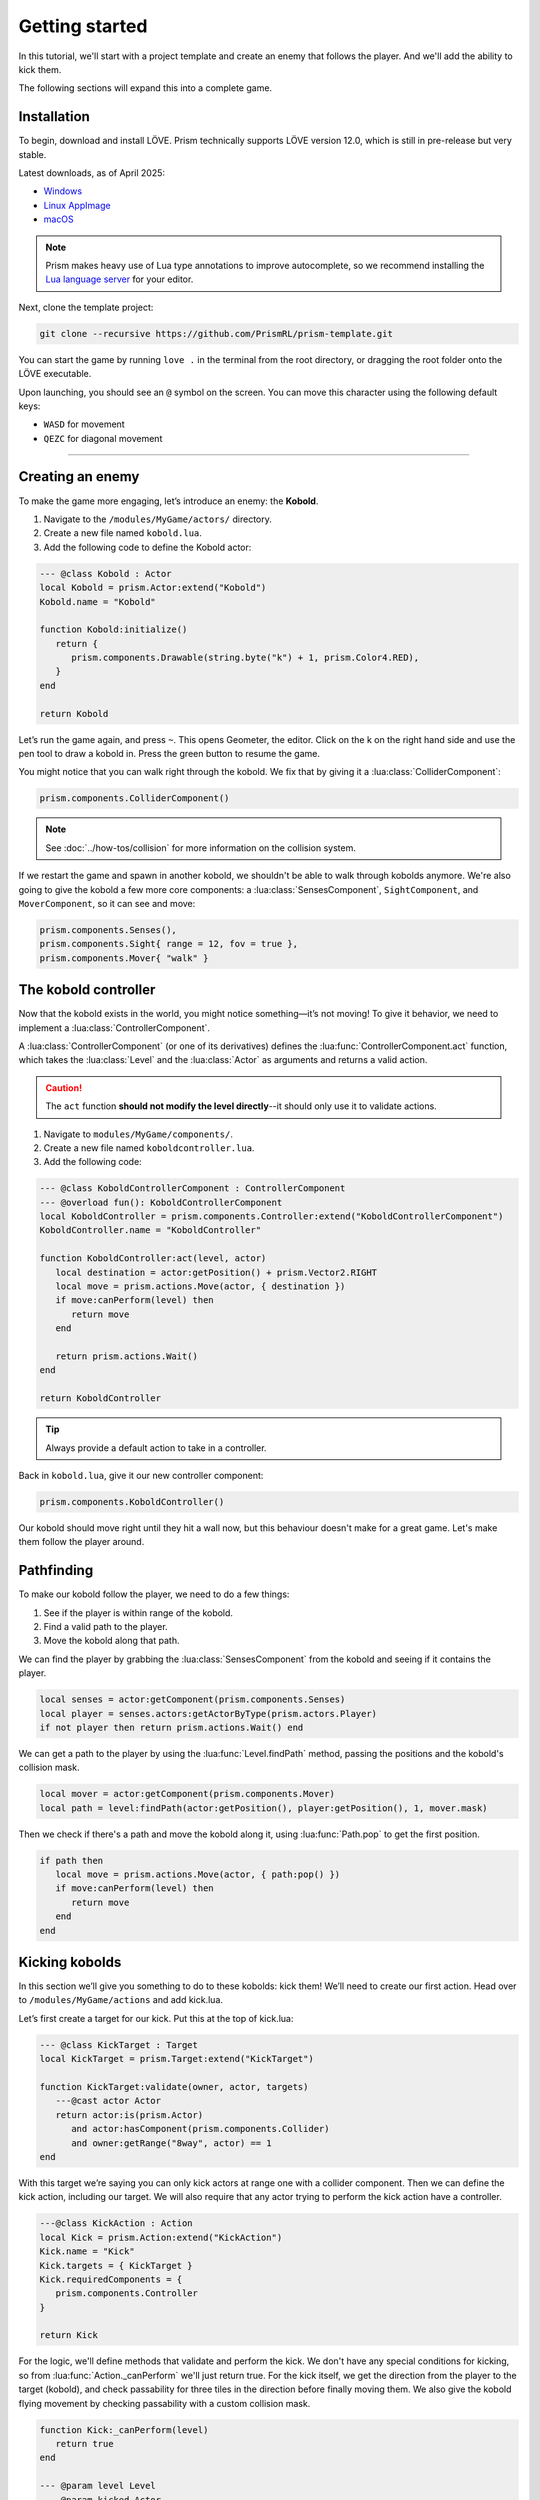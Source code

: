 Getting started
===============

In this tutorial, we'll start with a project template and create an enemy that follows
the player. And we'll add the ability to kick them.


.. video:: ../_static/output.mp4
   :caption: Kicking a kobold
   :align: center

The following sections will expand this into a complete game.

Installation
------------

To begin, download and install LÖVE. Prism technically supports LÖVE version 12.0, which is still
in pre-release but very stable.

Latest downloads, as of April 2025:

- `Windows <https://github.com/love2d/love/actions/runs/14505101389/artifacts/2960592718>`_
- `Linux AppImage <https://github.com/love2d/love/actions/runs/14505101389/artifacts/2960587520>`_
- `macOS <https://github.com/love2d/love/actions/runs/14505101389/artifacts/2960597108>`_

.. note::

   Prism makes heavy use of Lua type annotations to improve autocomplete, so we recommend
   installing the `Lua language server <https://luals.github.io/>`_ for your editor.

Next, clone the template project:

.. code:: sh

   git clone --recursive https://github.com/PrismRL/prism-template.git

You can start the game by running ``love .`` in the terminal from the root directory,
or dragging the root folder onto the LÖVE executable.

Upon launching, you should see an ``@`` symbol on the screen. You can
move this character using the following default keys:

* ``WASD`` for movement
* ``QEZC`` for diagonal movement

--------------

Creating an enemy
-----------------

To make the game more engaging, let’s introduce an enemy: the
**Kobold**.

1. Navigate to the ``/modules/MyGame/actors/`` directory.
2. Create a new file named ``kobold.lua``.
3. Add the following code to define the Kobold actor:

.. code:: lua

   --- @class Kobold : Actor
   local Kobold = prism.Actor:extend("Kobold")
   Kobold.name = "Kobold"

   function Kobold:initialize()
      return {
         prism.components.Drawable(string.byte("k") + 1, prism.Color4.RED),
      }
   end

   return Kobold

Let’s run the game again, and press ``~``. This opens Geometer, the editor.
Click on the k on the right hand side and use the pen tool to draw a
kobold in. Press the green button to resume the game.

You might notice that you can walk right through the kobold. We fix that by giving it a
:lua:class:`ColliderComponent`:

.. code:: lua

   prism.components.ColliderComponent()

.. note::

   See :doc:`../how-tos/collision` for more information on the collision system.

If we restart the game and spawn in another kobold, we shouldn't be able to walk
through kobolds anymore. We're also going to give the kobold a few more core components: a
:lua:class:`SensesComponent`, ``SightComponent``, and ``MoverComponent``, so it can see and move:

.. code:: lua

   prism.components.Senses(),
   prism.components.Sight{ range = 12, fov = true },
   prism.components.Mover{ "walk" }


The kobold controller
---------------------

Now that the kobold exists in the world, you might notice something—it’s
not moving! To give it behavior, we need to implement a :lua:class:`ControllerComponent`.

A :lua:class:`ControllerComponent` (or one of its derivatives) defines the :lua:func:`ControllerComponent.act`
function, which takes the :lua:class:`Level` and the :lua:class:`Actor` as arguments and
returns a valid action.

.. caution::

   The ``act`` function **should not modify the level directly**--it should only use it to validate actions.

1. Navigate to ``modules/MyGame/components/``.
2. Create a new file named ``koboldcontroller.lua``.
3. Add the following code:

.. code:: lua

   --- @class KoboldControllerComponent : ControllerComponent
   --- @overload fun(): KoboldControllerComponent
   local KoboldController = prism.components.Controller:extend("KoboldControllerComponent")
   KoboldController.name = "KoboldController"

   function KoboldController:act(level, actor)
      local destination = actor:getPosition() + prism.Vector2.RIGHT
      local move = prism.actions.Move(actor, { destination })
      if move:canPerform(level) then
         return move
      end

      return prism.actions.Wait()
   end

   return KoboldController

.. tip::

   Always provide a default action to take in a controller.

Back in ``kobold.lua``, give it our new controller component:

.. code:: lua

   prism.components.KoboldController()

Our kobold should move right until they hit a wall now, but this
behaviour doesn't make for a great game. Let's make them follow the player around.

Pathfinding
-----------
To make our kobold follow the player, we need to do a few things:

1. See if the player is within range of the kobold.
2. Find a valid path to the player.
3. Move the kobold along that path.

We can find the player by grabbing the :lua:class:`SensesComponent` from the kobold and
seeing if it contains the player.

.. code:: lua

   local senses = actor:getComponent(prism.components.Senses)
   local player = senses.actors:getActorByType(prism.actors.Player)
   if not player then return prism.actions.Wait() end

We can get a path to the player by using the :lua:func:`Level.findPath` method, passing the
positions and the kobold's collision mask.

.. code:: lua

   local mover = actor:getComponent(prism.components.Mover)
   local path = level:findPath(actor:getPosition(), player:getPosition(), 1, mover.mask)

Then we check if there's a path and move the kobold along it, using :lua:func:`Path.pop` to get the first
position.

.. code:: lua

   if path then
      local move = prism.actions.Move(actor, { path:pop() })
      if move:canPerform(level) then
         return move
      end
   end

Kicking kobolds
---------------

In this section we’ll give you something to do to these kobolds: kick them!
We’ll need to create our first action. Head over to ``/modules/MyGame/actions`` and add kick.lua.

Let’s first create a target for our kick. Put this at the top of
kick.lua:

.. code:: lua

   --- @class KickTarget : Target
   local KickTarget = prism.Target:extend("KickTarget")

   function KickTarget:validate(owner, actor, targets)
      ---@cast actor Actor
      return actor:is(prism.Actor)
         and actor:hasComponent(prism.components.Collider)
         and owner:getRange("8way", actor) == 1
   end

With this target we’re saying you can only kick actors at range one with a collider 
component. Then we can define the kick action, including our target. We will also require
that any actor trying to perform the kick action have a controller.

.. code:: lua

   ---@class KickAction : Action
   local Kick = prism.Action:extend("KickAction")
   Kick.name = "Kick"
   Kick.targets = { KickTarget }
   Kick.requiredComponents = {
      prism.components.Controller
   }

   return Kick

For the logic, we'll define methods that validate and perform the kick. We don't have any
special conditions for kicking, so from :lua:func:`Action._canPerform` we'll just return true.
For the kick itself, we get the direction from the player to the target (kobold), and check passability
for three tiles in the direction before finally moving them. We also give the kobold flying movement by
checking passability with a custom collision mask.

.. code:: lua

   function Kick:_canPerform(level)
      return true
   end

   --- @param level Level
   --- @param kicked Actor
   function Kick:_perform(level, kicked)
      local direction = (kicked:getPosition() - self.owner:getPosition())

      local mask = prism.Collision.createBitmaskFromMovetypes{ "fly" }

      local nextpos = kicked:getPosition()
      local finalpos = nextpos
      for _ = 1, 3 do
         nextpos = finalpos + direction
         if level:getCellPassable(nextpos.x, nextpos.y, mask) then
            finalpos = nextpos
         else
            break
         end
      end

      level:moveActor(kicked, finalpos)
   end

Kicking kobolds, for real this time
-----------------------------------

We've added the kick action, but we don't use it anywhere. Let's fix that by performing the kick
when we bump into a kobold. Head over to ``gamestates/MyGamelevelstate.lua`` and find where the move action
is called. If the player doesn't move, we want to check if there's a valid actor to kick in front of us,
and then perform the kick action on them:

.. code:: lua

   if move:canPerform(self.level) then
   ...

   local target = self.level:getActorsAt(position:decompose())[1]
   local kick = prism.actions.Kick(owner, { target })
   if kick:canPerform(self.level) then
      decision:setAction(kick)
   end

.. note::

   :lua:func:`Action.canPerform` will validate all targets in the action.

That's a wrap
-------------

That's all for part one. In conclusion, we've accomplished the following:

1. Added a kobold enemy with basic pathfinding.
2. Implemented a kick action to shove kobolds around.
3. Integrated the kick by performing it when bumping into a valid target.

You can find the code for this part at https://github.com/prismrl/prism-tutorial on the ``part-1`` branch. In the 
:doc:`next section <part2>`, we'll do some work with components and systems to flesh out the combat system.
